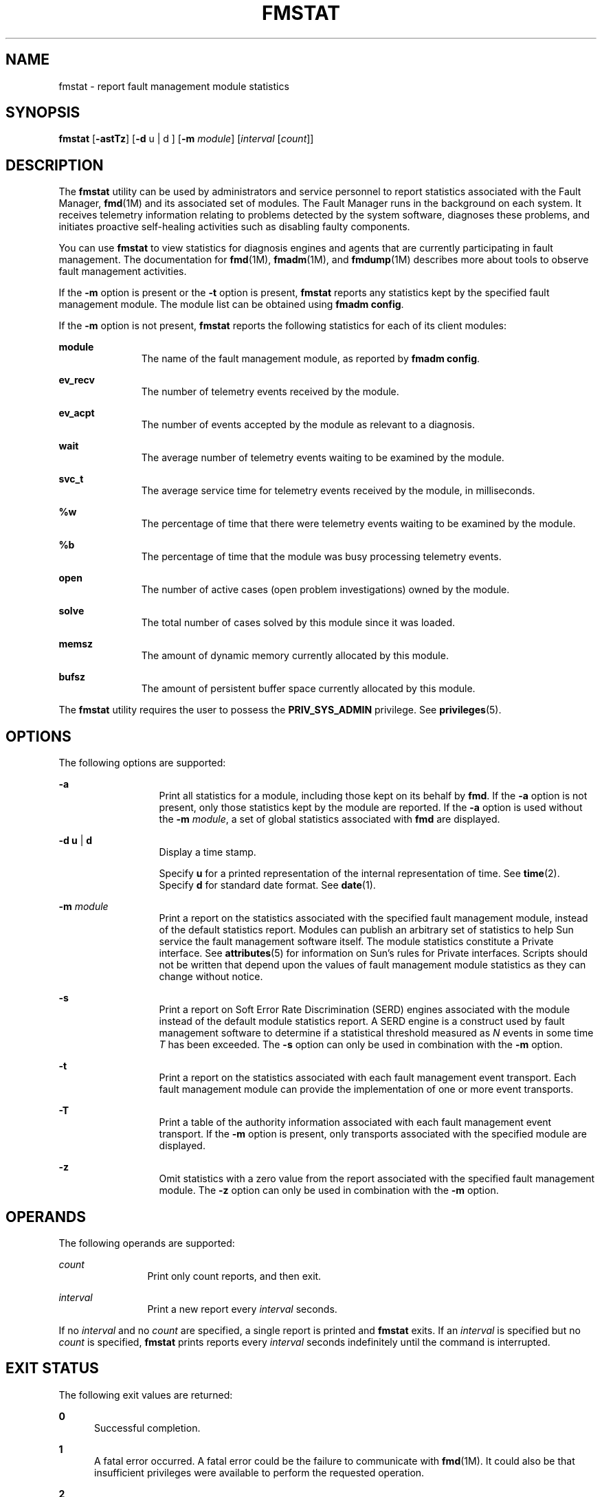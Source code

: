'\" te
.\" Copyright (c) 2005, Sun Microsystems, Inc. All Rights Reserved.
.\" Copyright 2019 Peter Tribble
.\" The contents of this file are subject to the terms of the Common Development and Distribution License (the "License"). You may not use this file except in compliance with the License. You can obtain a copy of the license at usr/src/OPENSOLARIS.LICENSE or http://www.opensolaris.org/os/licensing.
.\"  See the License for the specific language governing permissions and limitations under the License. When distributing Covered Code, include this CDDL HEADER in each file and include the License file at usr/src/OPENSOLARIS.LICENSE. If applicable, add the following below this CDDL HEADER, with
.\" the fields enclosed by brackets "[]" replaced with your own identifying information: Portions Copyright [yyyy] [name of copyright owner]
.TH FMSTAT 8 "Aug 26, 2019"
.SH NAME
fmstat \- report fault management module statistics
.SH SYNOPSIS
.nf
\fBfmstat\fR [\fB-astTz\fR] [\fB-d\fR u | d ] [\fB-m\fR \fImodule\fR] [\fIinterval\fR [\fIcount\fR]]
.fi

.SH DESCRIPTION
The \fBfmstat\fR utility can be used by administrators and service personnel to
report statistics associated with the Fault Manager, \fBfmd\fR(1M) and
its associated set of modules. The Fault Manager runs in the background on each
system. It receives telemetry information relating to problems detected
by the system software, diagnoses these problems, and initiates proactive
self-healing activities such as disabling faulty components.
.sp
.LP
You can use \fBfmstat\fR to view statistics for diagnosis engines and agents
that are currently participating in fault management. The documentation for
\fBfmd\fR(1M), \fBfmadm\fR(1M), and \fBfmdump\fR(1M) describes more about tools
to observe fault management activities.
.sp
.LP
If the \fB-m\fR option is present or the \fB-t\fR option is present,
\fBfmstat\fR reports any statistics kept by the specified fault management
module. The module list can be obtained using \fBfmadm config\fR.
.sp
.LP
If the \fB-m\fR option is not present, \fBfmstat\fR reports the following
statistics for each of its client modules:
.sp
.ne 2
.na
\fB\fBmodule\fR\fR
.ad
.RS 11n
The name of the fault management module, as reported by \fBfmadm config\fR.
.RE

.sp
.ne 2
.na
\fB\fBev_recv\fR\fR
.ad
.RS 11n
The number of telemetry events received by the module.
.RE

.sp
.ne 2
.na
\fB\fBev_acpt\fR\fR
.ad
.RS 11n
The number of events accepted by the module as relevant to a diagnosis.
.RE

.sp
.ne 2
.na
\fB\fBwait\fR\fR
.ad
.RS 11n
The average number of telemetry events waiting to be examined by the module.
.RE

.sp
.ne 2
.na
\fB\fBsvc_t\fR\fR
.ad
.RS 11n
The average service time for telemetry events received by the module, in
milliseconds.
.RE

.sp
.ne 2
.na
\fB\fB%w\fR\fR
.ad
.RS 11n
The percentage of time that there were telemetry events waiting to be examined
by the module.
.RE

.sp
.ne 2
.na
\fB\fB%b\fR\fR
.ad
.RS 11n
The percentage of time that the module was busy processing telemetry events.
.RE

.sp
.ne 2
.na
\fB\fBopen\fR\fR
.ad
.RS 11n
The number of active cases (open problem investigations) owned by the module.
.RE

.sp
.ne 2
.na
\fB\fBsolve\fR\fR
.ad
.RS 11n
The total number of cases solved by this module since it was loaded.
.RE

.sp
.ne 2
.na
\fB\fBmemsz\fR\fR
.ad
.RS 11n
The amount of dynamic memory currently allocated by this module.
.RE

.sp
.ne 2
.na
\fB\fBbufsz\fR\fR
.ad
.RS 11n
The amount of persistent buffer space currently allocated by this module.
.RE

.sp
.LP
The \fBfmstat\fR utility requires the user to possess the \fBPRIV_SYS_ADMIN\fR
privilege. See \fBprivileges\fR(5).
.SH OPTIONS
The following options are supported:
.sp
.ne 2
.na
\fB\fB-a\fR\fR
.ad
.RS 13n
Print all statistics for a module, including those kept on its behalf by
\fBfmd\fR. If the \fB-a\fR option is not present, only those statistics kept by
the module are reported. If the \fB-a\fR option is used without the \fB-m\fR
\fImodule\fR, a set of global statistics associated with \fBfmd\fR are
displayed.
.RE

.sp
.ne 2
.na
\fB\fB-d\fR \fBu\fR | \fBd\fR\fR
.ad
.RS 13n
Display a time stamp.
.sp
Specify \fBu\fR for a printed representation of the internal representation of
time. See \fBtime\fR(2). Specify \fBd\fR for standard date format. See
\fBdate\fR(1).
.RE

.sp
.ne 2
.na
\fB\fB-m\fR \fImodule\fR\fR
.ad
.RS 13n
Print a report on the statistics associated with the specified fault management
module, instead of the default statistics report. Modules can publish an
arbitrary set of statistics to help Sun service the fault management software
itself. The module statistics constitute a Private interface. See
\fBattributes\fR(5) for information on Sun's rules for Private interfaces.
Scripts should not be written that depend upon the values of fault management
module statistics as they can change without notice.
.RE

.sp
.ne 2
.na
\fB\fB-s\fR\fR
.ad
.RS 13n
Print a report on Soft Error Rate Discrimination (SERD) engines associated with
the module instead of the default module statistics report. A SERD engine is a
construct used by fault management software to determine if a statistical
threshold measured as \fIN\fR events in some time \fIT\fR has been exceeded.
The \fB-s\fR option can only be used in combination with the \fB-m\fR option.
.RE

.sp
.ne 2
.na
\fB\fB-t\fR\fR
.ad
.RS 13n
Print a report on the statistics associated with each fault management event
transport. Each fault management module can provide the implementation of one
or more event transports.
.RE

.sp
.ne 2
.na
\fB\fB-T\fR\fR
.ad
.RS 13n
Print a table of the authority information associated with each fault
management event transport. If the \fB-m\fR option is present, only transports
associated with the specified module are displayed.
.RE

.sp
.ne 2
.na
\fB\fB-z\fR\fR
.ad
.RS 13n
Omit statistics with a zero value from the report associated with the specified
fault management module. The \fB-z\fR option can only be used in combination
with the \fB-m\fR option.
.RE

.SH OPERANDS
The following operands are supported:
.sp
.ne 2
.na
\fB\fIcount\fR\fR
.ad
.RS 12n
Print only count reports, and then exit.
.RE

.sp
.ne 2
.na
\fB\fIinterval\fR\fR
.ad
.RS 12n
Print a new report every \fIinterval\fR seconds.
.RE

.sp
.LP
If no \fIinterval\fR and no \fIcount\fR are specified, a single report is
printed and \fBfmstat\fR exits. If an \fIinterval\fR is specified but no
\fIcount\fR is specified, \fBfmstat\fR prints reports every \fIinterval\fR
seconds indefinitely until the command is interrupted.
.SH EXIT STATUS
The following exit values are returned:
.sp
.ne 2
.na
\fB\fB0\fR\fR
.ad
.RS 5n
Successful completion.
.RE

.sp
.ne 2
.na
\fB\fB1\fR\fR
.ad
.RS 5n
A fatal error occurred. A fatal error could be the failure to communicate with
\fBfmd\fR(1M). It could also be that insufficient privileges were available to
perform the requested operation.
.RE

.sp
.ne 2
.na
\fB\fB2\fR\fR
.ad
.RS 5n
Invalid command-line options were specified.
.RE

.SH ATTRIBUTES
See \fBattributes\fR(5) for descriptions of the following attributes:
.sp

.sp
.TS
box;
c | c
l | l .
ATTRIBUTE TYPE	ATTRIBUTE VALUE
_
Interface Stability	See below.
.TE

.sp
.LP
The command-line options are Evolving. The human-readable default report is
Unstable. The human-readable module report is Private.
.SH SEE ALSO
\fBfmadm\fR(1M), \fBfmd\fR(1M), \fBfmdump\fR(1M), \fBattributes\fR(5),
\fBprivileges\fR(5)
